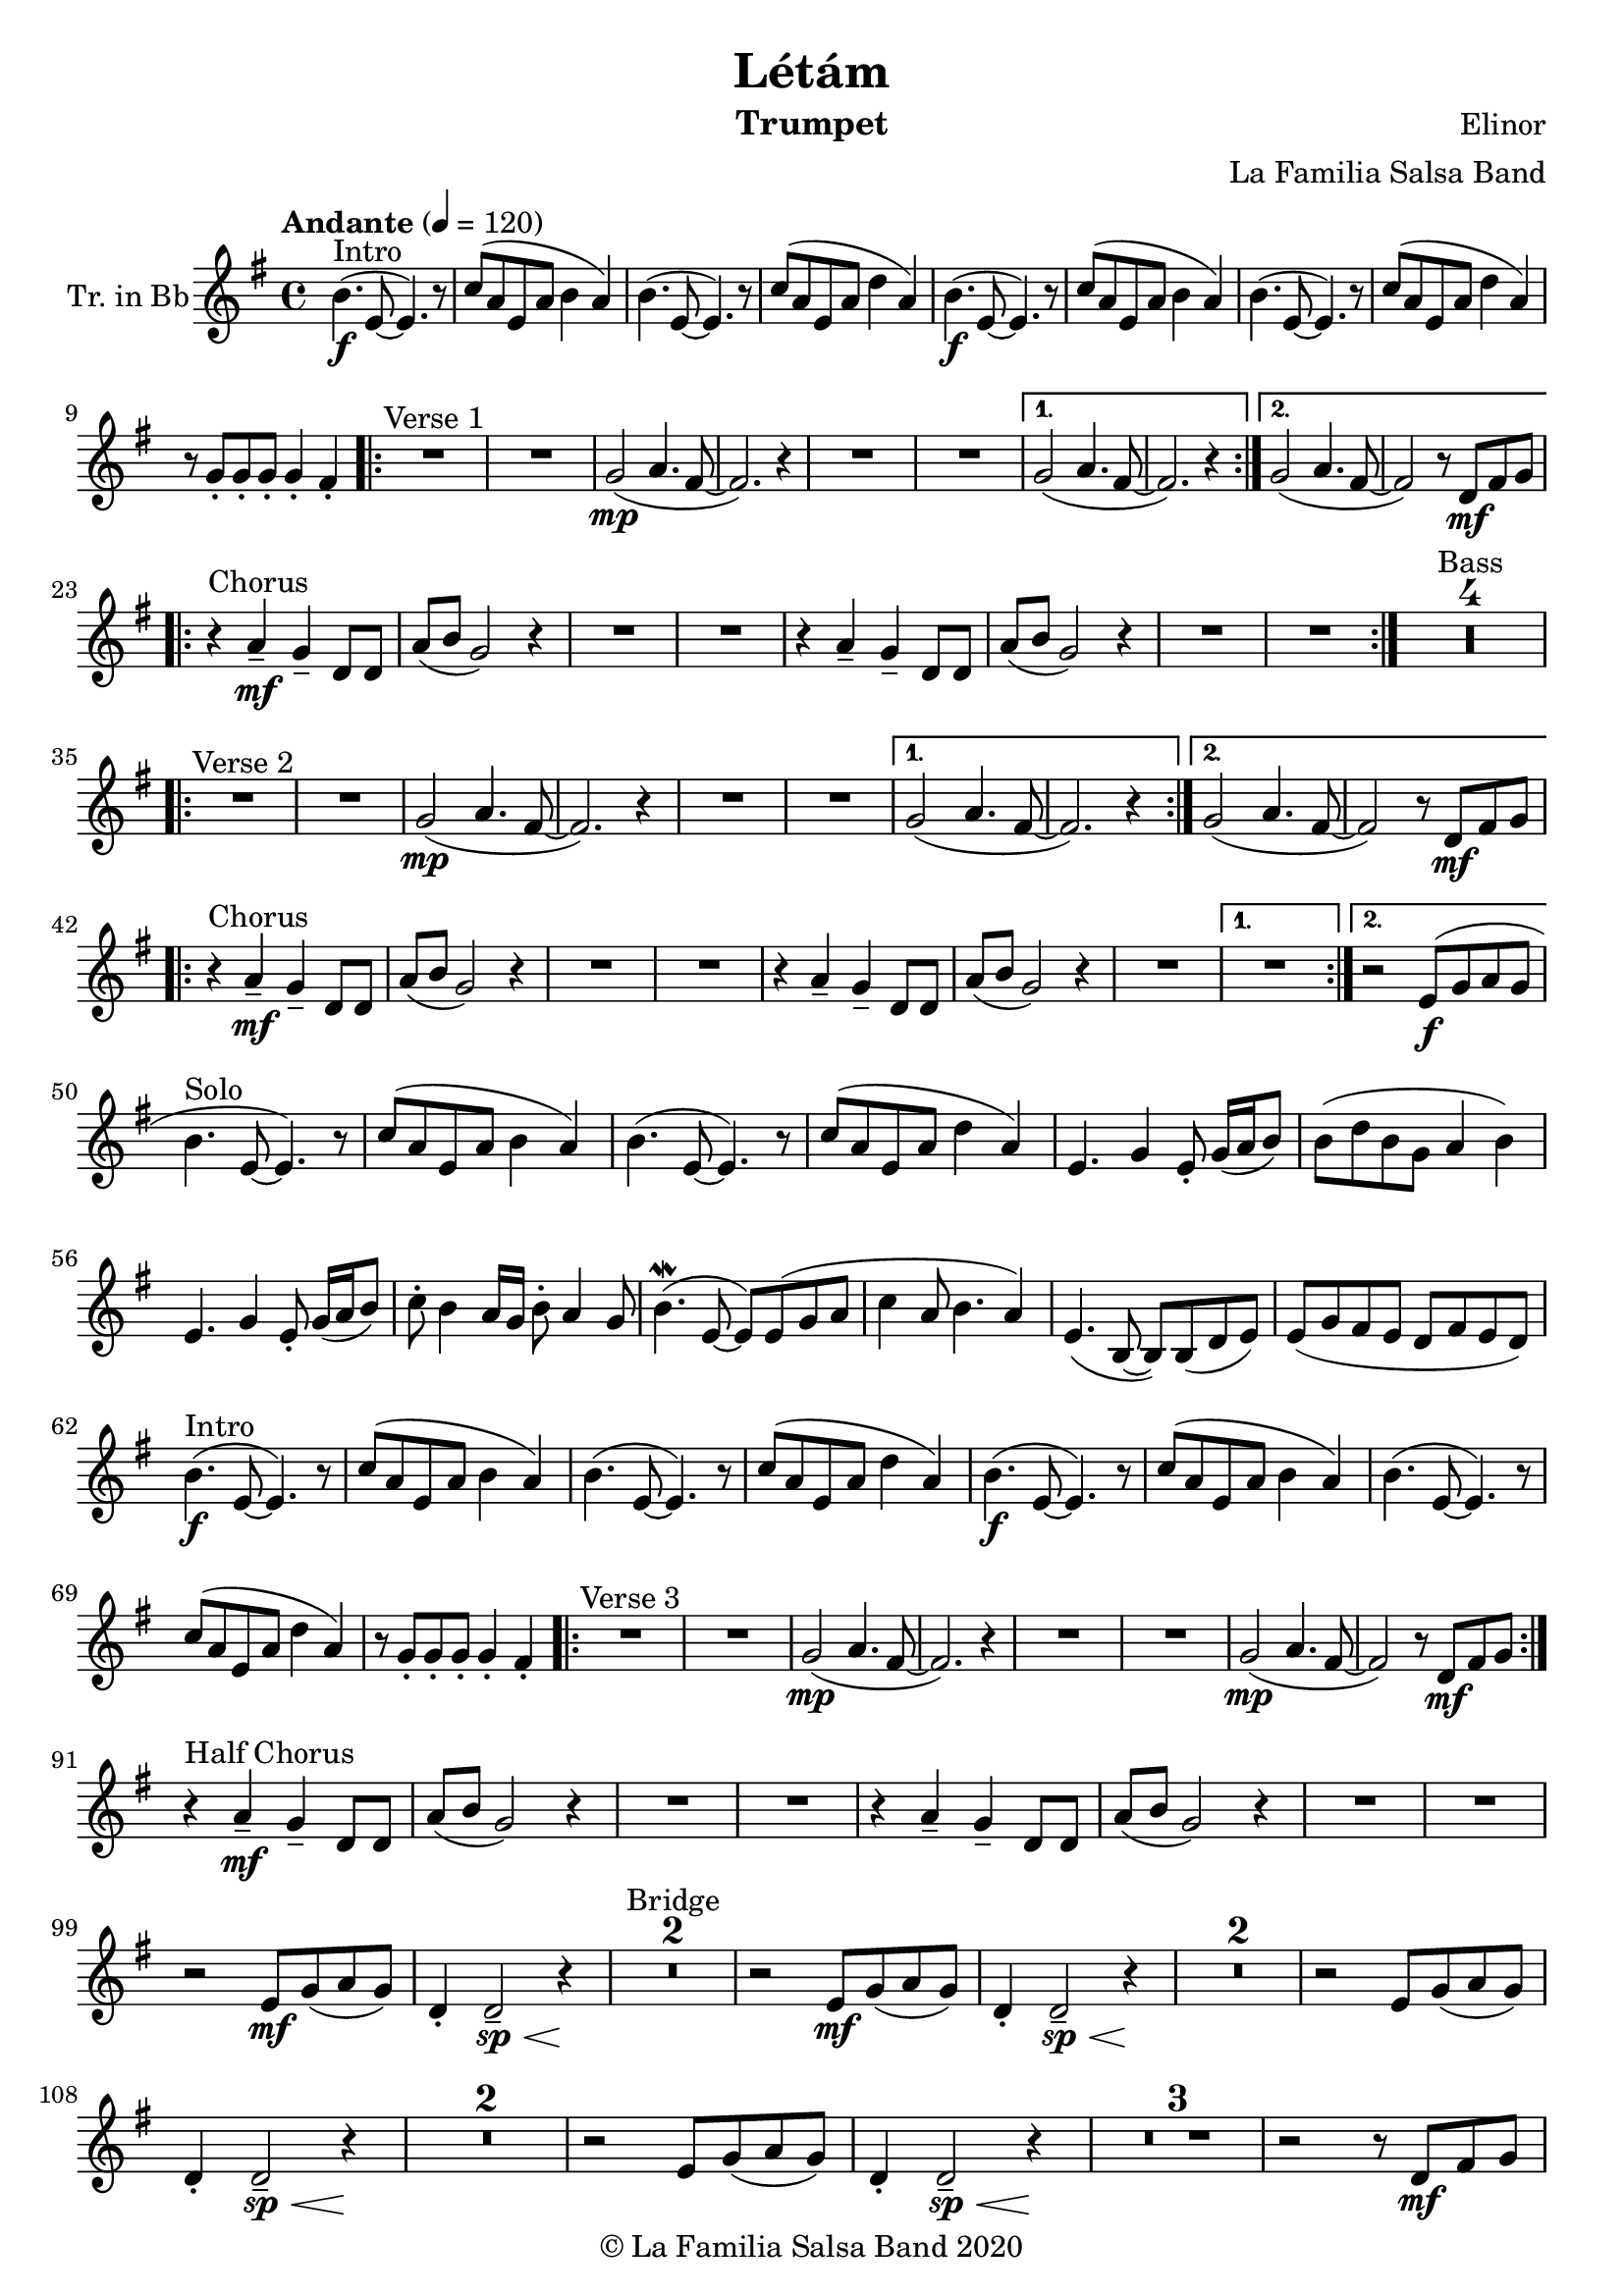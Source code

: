 \version "2.18.2"

\header {
    title = "Létám"
    composer = "Elinor"
    arranger = "La Familia Salsa Band"
    instrument = "Trumpet"
    copyright = "© La Familia Salsa Band 2020"
}

tempoMark = #(define-music-function (parser location markp) (string?)
#{
		\once \override Score . RehearsalMark #'self-alignment-X = #left
    \once \override Score . RehearsalMark #'no-spacing-rods = ##t
		\once \override Score . RehearsalMark #'padding = #2.0
    \mark \markup { \bold $markp }
#})

Trumpet = \new Voice \relative c'' {
    \set Staff.instrumentName = \markup {
        \center-align { "Tr. in Bb" }
    }
    \set Staff.midiInstrument = "trumpet"
    \set Staff.midiMaximumVolume = #1.0

    \key e \minor
    \time 4/4
    \tempo "Andante" 4 = 120


    b4. ^\markup { "Intro" } -\f ( e,8 ~ e4. ) r8 |
    c'8 ( a e a b4 a ) |
    b4. ( e,8 ~ e4. ) r8 |
    c'8 ( a e a d4 a ) |
    b4. -\f ( e,8 ~ e4. ) r8 |
    c'8 ( a e a b4 a ) |
    b4. ( e,8 ~ e4. ) r8 |
    c'8 ( a e a d4 a ) | \break
    r8 g -. g -. g -. g4 -. fis -. |
    
    \repeat volta 2 {
        \set Score.currentBarNumber = 13
        R1 ^\markup { "Verse 1" } |
        R1 |
        g2 -\mp ( a4. fis8 ~ |
        fis2. ) r4 |
        R1 |
        R1 |
    }
    \alternative {
      {
        g2 ( a4. fis8 ~ |
        fis2. ) r4 |
      }
      {
        g2 ( a4. fis8 ~ |
        fis2 ) r8 d \mf fis g | \break
      }
    }

    \repeat volta 2 {
        r4 ^\markup { "Chorus" } a -\mf -\tenuto g -\tenuto d8 d |
        a' ( b g2 ) r4 |
        R1 |
        R1 |
        r4 a -\tenuto g  -\tenuto d8 d |
        a' ( b g2 ) r4 |
        R1 |
        R1 |
    }
    \set Score.skipBars = ##t R1*4 ^\markup { "Bass" } \break
    
    \repeat volta 2 {
        R1 ^\markup { "Verse 2" } |
        R1 |
        g2 -\mp ( a4. fis8 ~ |
        fis2. ) r4 |
        R1 |
        R1 |
    }
    \alternative {
      {
        g2 ( a4. fis8 ~ |
        fis2. ) r4 |
      }
      {
        g2 ( a4. fis8 ~ |
        fis2 ) r8 d \mf fis g | \break
      }
    }
    
    \repeat volta 2 {
        \set Score.currentBarNumber = 42
        r4 ^\markup { "Chorus" } a -\mf -\tenuto g -\tenuto d8 d |
        a' ( b g2 ) r4 |
        R1 |
        R1 |
        r4 a -\tenuto g  -\tenuto d8 d |
        a' ( b g2 ) r4 |
        R1 |
    }
    \alternative {
        {
            R1 |
        }
        {
            r2 e8 -\f ( g a g | \break
        }
    }
    
    \set Score.currentBarNumber = 50
    b4. ^\markup { "Solo" } e,8 ~ e4. ) r8 |
    c'8 ( a e a b4 a ) |
    b4. ( e,8 ~ e4. ) r8 |
    c'8 ( a e a d4 a ) |
    
    e4. g4 e8 -. g16 ( a b8 ) |
    b ( d b g a4 b ) |
    e,4. g4 e8 -. g16 ( a b8 ) |
    c -. b4 a16 g b8 -. a4 g8 |
    
    b4. \mordent ( e,8 ~ e8 ) e ( g a |
    c4 a8 b4. a4 ) |
    e4. ( b8 ~ b ) b ( d e ) |
    e ( g fis e d fis e d ) | \break
    
    
    b'4. ^\markup { "Intro" } -\f ( e,8 ~ e4. ) r8 |
    c'8 ( a e a b4 a ) |
    b4. ( e,8 ~ e4. ) r8 |
    c'8 ( a e a d4 a ) |
    b4.-\f ( e,8 ~ e4. ) r8 |
    c'8 ( a e a b4 a ) |
    b4. ( e,8 ~ e4. ) r8 |
    c'8 ( a e a d4 a ) |
    
    r8 g -. g -. g -. g4 -. fis -. |
    
    \repeat volta 2 {
        \set Score.currentBarNumber = 83
        R1 ^\markup { "Verse 3" } |
        R1 |
        g2 -\mp ( a4. fis8 ~ |
        fis2. ) r4 |
        R1 |
        R1 |
        g2 \mp ( a4. fis8 ~ |
        fis2 ) r8 d \mf fis g | \break
    }
    
    r4 ^\markup { "Half Chorus" } a -\mf -\tenuto g -\tenuto d8 d |
    a' ( b g2 ) r4 |
    R1 |
    R1 |
    r4 a -\tenuto g  -\tenuto d8 d |
    a' ( b g2 ) r4 |
    R1 |
    R1 | \break
    
    r2 e8 \mf g ( a g ) |
    d4 -. d2 \tenuto \sp \< r4 \! |
    \set Score.skipBars = ##t R1*2 ^\markup { "Bridge" }
    r2 e8 \mf g ( a g ) |
    d4 -. d2 \tenuto \sp \< r4 \! |
    \set Score.skipBars = ##t R1*2
    r2 e8 g ( a g ) |
    d4 -. d2 \tenuto \sp \< r4 \! |
    \set Score.skipBars = ##t R1*2
    r2 e8 g ( a g ) |
    d4 -. d2 \tenuto \sp \< r4 \! |
    \set Score.skipBars = ##t R1*3
    r2 r8 d \mf fis g | \break
    
    \repeat volta 2 {
        r4 ^\markup { "Chorus" } a -\mf -\tenuto g -\tenuto d8 d |
        a' ( b g2 ) r4 |
        R1 |
        R1 |
        r4 a -\tenuto g  -\tenuto d8 d |
        a' ( b g2 ) r4 |
        R1 |
        R1 | \break
    }
    
    
    b4. ^\markup { "Outro" } -\f ( e,8 ~ e4. ) r8 |
    c'8 ( a e a b4 a ) |
    b4. ( e,8 ~ e4. ) r8 |
    c'8 ( a e a d4 a ) |
    b4. -\f ( e,8 ~ e4. ) r8 |
    c'8 ( a e a b4 a ) |
    b4. ( e,8 ~ e4. ) r8 |
    c'8 _\markup { "rit." } ( a e \> a d4 a |
    e1  ) -\mp |
    
    \bar "|."
}

\score {
  \new Staff {
	\new Voice = "Trumpet" {
		\Trumpet			
	}
  }
  \layout {
  }
}

\score {
    \unfoldRepeats {
        \new Staff {
	      \new Voice = "Trumpet" {
		      \Trumpet		
	      }
        }
    }
    \midi {
    }
}

\paper {
	between-system-padding = #2
	bottom-margin = 5\mm
}